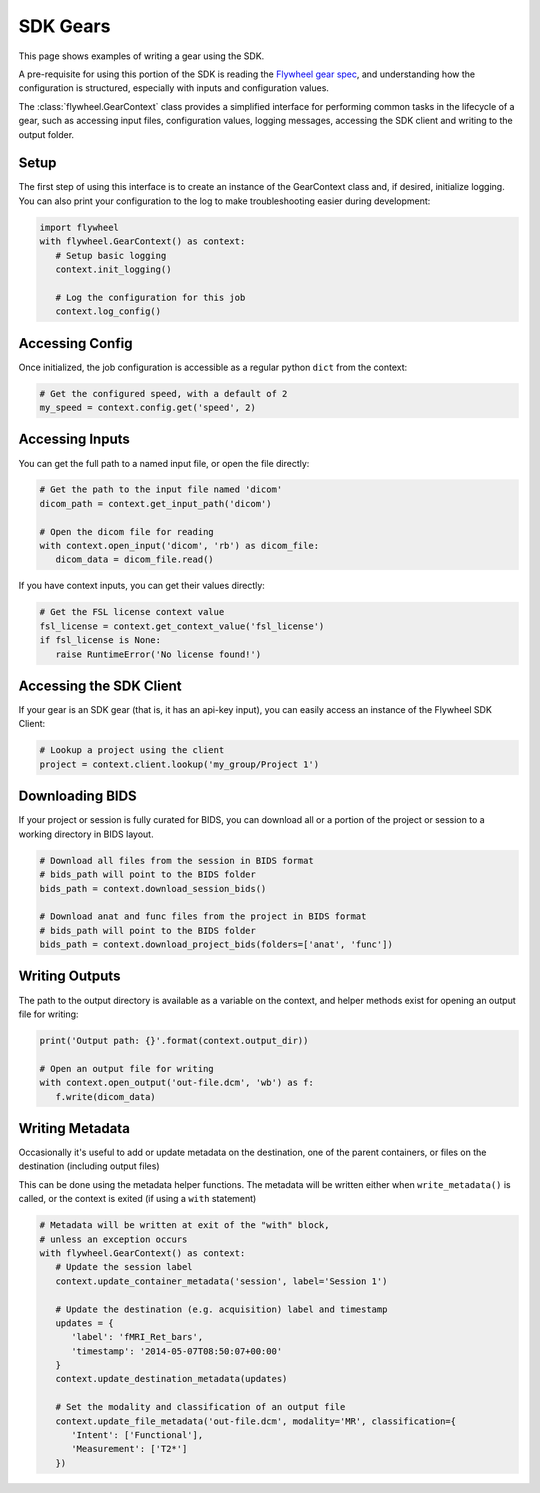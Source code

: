 SDK Gears
*********
This page shows examples of writing a gear using the SDK.

A pre-requisite for using this portion of the SDK is reading the
`Flywheel gear spec <https://github.com/flywheel-io/gears/tree/master/spec>`_, and understanding
how the configuration is structured, especially with inputs and configuration values.

The :class:`flywheel.GearContext` class provides a simplified interface for performing common tasks
in the lifecycle of a gear, such as accessing input files, configuration values, logging messages,
accessing the SDK client and writing to the output folder.


Setup
=====
The first step of using this interface is to create an instance of the GearContext class and,
if desired, initialize logging. You can also print your configuration to the log to
make troubleshooting easier during development:

.. code-block:: python

   import flywheel
   with flywheel.GearContext() as context:
      # Setup basic logging
      context.init_logging()

      # Log the configuration for this job
      context.log_config()


Accessing Config
================
Once initialized, the job configuration is accessible as a regular python ``dict`` from the context:

.. code-block:: python

   # Get the configured speed, with a default of 2
   my_speed = context.config.get('speed', 2)


Accessing Inputs
================
You can get the full path to a named input file, or open the file directly:

.. code-block:: python

   # Get the path to the input file named 'dicom'
   dicom_path = context.get_input_path('dicom')

   # Open the dicom file for reading
   with context.open_input('dicom', 'rb') as dicom_file:
      dicom_data = dicom_file.read()

If you have context inputs, you can get their values directly:

.. code-block:: python

   # Get the FSL license context value
   fsl_license = context.get_context_value('fsl_license')
   if fsl_license is None:
      raise RuntimeError('No license found!')


Accessing the SDK Client
========================
If your gear is an SDK gear (that is, it has an api-key input), you can easily access
an instance of the Flywheel SDK Client:

.. code-block:: python

   # Lookup a project using the client
   project = context.client.lookup('my_group/Project 1')


Downloading BIDS
================
If your project or session is fully curated for BIDS, you can download all or a portion
of the project or session to a working directory in BIDS layout.

.. code-block:: python

   # Download all files from the session in BIDS format
   # bids_path will point to the BIDS folder
   bids_path = context.download_session_bids()

   # Download anat and func files from the project in BIDS format
   # bids_path will point to the BIDS folder
   bids_path = context.download_project_bids(folders=['anat', 'func'])


Writing Outputs
===============
The path to the output directory is available as a variable on the context, and
helper methods exist for opening an output file for writing:

.. code-block:: python

   print('Output path: {}'.format(context.output_dir))

   # Open an output file for writing
   with context.open_output('out-file.dcm', 'wb') as f:
      f.write(dicom_data)


Writing Metadata
================
Occasionally it's useful to add or update metadata on the destination, one of the
parent containers, or files on the destination (including output files)

This can be done using the metadata helper functions. The metadata will be written either
when ``write_metadata()`` is called, or the context is exited (if using a ``with`` statement)

.. code-block:: python

   # Metadata will be written at exit of the "with" block,
   # unless an exception occurs
   with flywheel.GearContext() as context:
      # Update the session label
      context.update_container_metadata('session', label='Session 1')

      # Update the destination (e.g. acquisition) label and timestamp
      updates = {
         'label': 'fMRI_Ret_bars',
         'timestamp': '2014-05-07T08:50:07+00:00'
      }
      context.update_destination_metadata(updates)

      # Set the modality and classification of an output file
      context.update_file_metadata('out-file.dcm', modality='MR', classification={
         'Intent': ['Functional'],
         'Measurement': ['T2*']
      })
